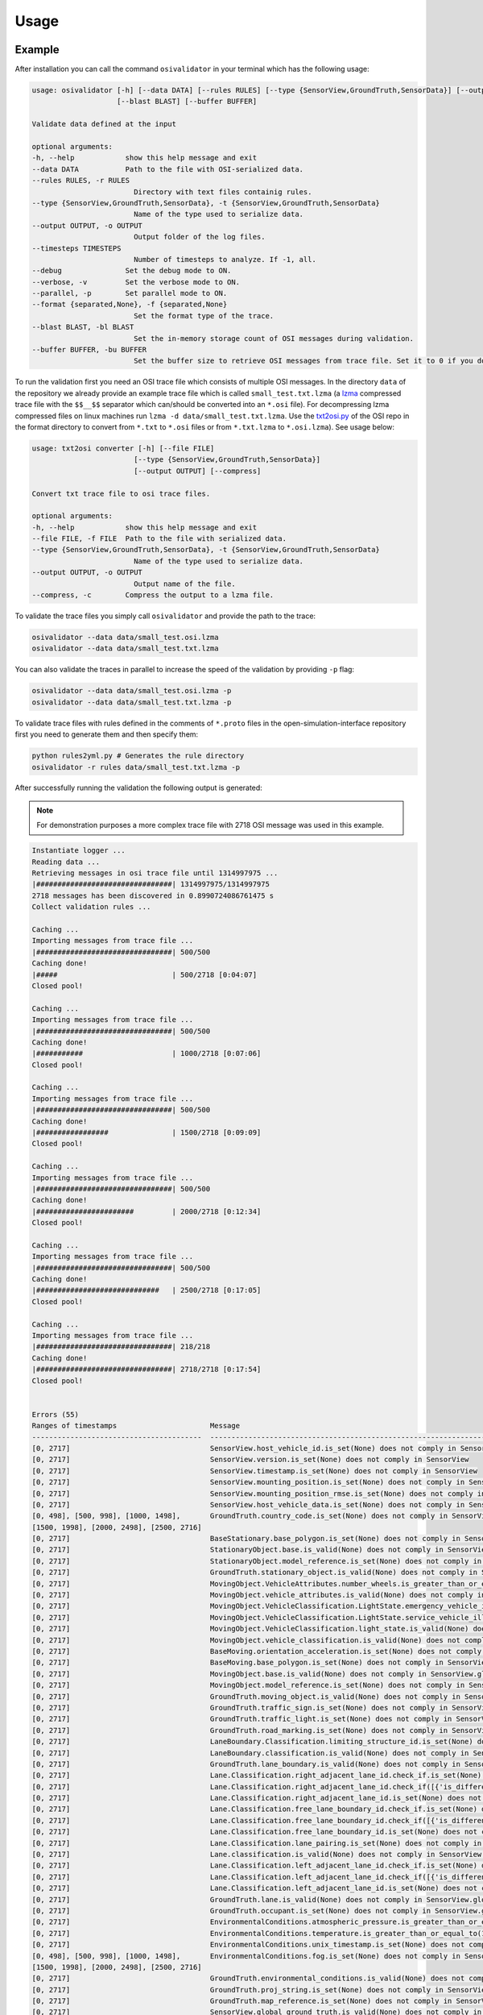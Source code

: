 Usage
=======

Example
----------------
After installation you can call the command ``osivalidator`` in your terminal which has the following usage:

.. code-block:: bash

    usage: osivalidator [-h] [--data DATA] [--rules RULES] [--type {SensorView,GroundTruth,SensorData}] [--output OUTPUT] [--timesteps TIMESTEPS] [--debug] [--verbose] [--parallel] [--format {separated,None}]
                        [--blast BLAST] [--buffer BUFFER]

    Validate data defined at the input

    optional arguments:
    -h, --help            show this help message and exit
    --data DATA           Path to the file with OSI-serialized data.
    --rules RULES, -r RULES
                            Directory with text files containig rules.
    --type {SensorView,GroundTruth,SensorData}, -t {SensorView,GroundTruth,SensorData}
                            Name of the type used to serialize data.
    --output OUTPUT, -o OUTPUT
                            Output folder of the log files.
    --timesteps TIMESTEPS
                            Number of timesteps to analyze. If -1, all.
    --debug               Set the debug mode to ON.
    --verbose, -v         Set the verbose mode to ON.
    --parallel, -p        Set parallel mode to ON.
    --format {separated,None}, -f {separated,None}
                            Set the format type of the trace.
    --blast BLAST, -bl BLAST
                            Set the in-memory storage count of OSI messages during validation.
    --buffer BUFFER, -bu BUFFER
                            Set the buffer size to retrieve OSI messages from trace file. Set it to 0 if you do not want to use buffering at all.

To run the validation first you need an OSI trace file which consists of multiple OSI messages. 
In the directory ``data`` of the repository we already provide an example trace file which is called ``small_test.txt.lzma`` (a `lzma <https://en.wikipedia.org/wiki/Lempel%E2%80%93Ziv%E2%80%93Markov_chain_algorithm>`_ compressed trace file with the ``$$__$$`` separator which can/should be converted into an ``*.osi`` file). For decompressing lzma compressed files on linux machines run ``lzma -d data/small_test.txt.lzma``. 
Use the `txt2osi.py <https://github.com/OpenSimulationInterface/open-simulation-interface/blob/master/format/txt2osi.py>`_ of the OSI repo in the format directory to convert from ``*.txt`` to ``*.osi`` files or from ``*.txt.lzma`` to ``*.osi.lzma``). See usage below:

.. code-block:: bash

    usage: txt2osi converter [-h] [--file FILE]
                            [--type {SensorView,GroundTruth,SensorData}]
                            [--output OUTPUT] [--compress]

    Convert txt trace file to osi trace files.

    optional arguments:
    -h, --help            show this help message and exit
    --file FILE, -f FILE  Path to the file with serialized data.
    --type {SensorView,GroundTruth,SensorData}, -t {SensorView,GroundTruth,SensorData}
                            Name of the type used to serialize data.
    --output OUTPUT, -o OUTPUT
                            Output name of the file.
    --compress, -c        Compress the output to a lzma file.

To validate the trace files you simply call ``osivalidator`` and provide the path to the trace:

.. code-block:: bash

    osivalidator --data data/small_test.osi.lzma
    osivalidator --data data/small_test.txt.lzma

You can also validate the traces in parallel to increase the speed of the validation by providing ``-p`` flag:

.. code-block:: bash

    osivalidator --data data/small_test.osi.lzma -p
    osivalidator --data data/small_test.txt.lzma -p

To validate trace files with rules defined in the comments of ``*.proto`` files in the open-simulation-interface repository first you need to generate them and then specify them:

.. code-block:: bash

    python rules2yml.py # Generates the rule directory
    osivalidator -r rules data/small_test.txt.lzma -p


After successfully running the validation the following output is generated:

.. note::

    For demonstration purposes a more complex trace file with 2718 OSI message was used in this example.

.. code-block:: bash

    Instantiate logger ...
    Reading data ...
    Retrieving messages in osi trace file until 1314997975 ...
    |################################| 1314997975/1314997975
    2718 messages has been discovered in 0.8990724086761475 s
    Collect validation rules ...

    Caching ...
    Importing messages from trace file ...
    |################################| 500/500
    Caching done!
    |#####                           | 500/2718 [0:04:07]
    Closed pool!

    Caching ...
    Importing messages from trace file ...
    |################################| 500/500
    Caching done!
    |###########                     | 1000/2718 [0:07:06]
    Closed pool!

    Caching ...
    Importing messages from trace file ...
    |################################| 500/500
    Caching done!
    |#################               | 1500/2718 [0:09:09]
    Closed pool!

    Caching ...
    Importing messages from trace file ...
    |################################| 500/500
    Caching done!
    |#######################         | 2000/2718 [0:12:34]
    Closed pool!

    Caching ...
    Importing messages from trace file ...
    |################################| 500/500
    Caching done!
    |#############################   | 2500/2718 [0:17:05]
    Closed pool!

    Caching ...
    Importing messages from trace file ...
    |################################| 218/218
    Caching done!
    |################################| 2718/2718 [0:17:54]
    Closed pool!


    Errors (55) 
    Ranges of timestamps                      Message
    ----------------------------------------  --------------------------------------------------------------------------------------------------------------------------------------------------------------------------------------------
    [0, 2717]                                 SensorView.host_vehicle_id.is_set(None) does not comply in SensorView
    [0, 2717]                                 SensorView.version.is_set(None) does not comply in SensorView
    [0, 2717]                                 SensorView.timestamp.is_set(None) does not comply in SensorView
    [0, 2717]                                 SensorView.mounting_position.is_set(None) does not comply in SensorView
    [0, 2717]                                 SensorView.mounting_position_rmse.is_set(None) does not comply in SensorView
    [0, 2717]                                 SensorView.host_vehicle_data.is_set(None) does not comply in SensorView
    [0, 498], [500, 998], [1000, 1498],       GroundTruth.country_code.is_set(None) does not comply in SensorView.global_ground_truth
    [1500, 1998], [2000, 2498], [2500, 2716]
    [0, 2717]                                 BaseStationary.base_polygon.is_set(None) does not comply in SensorView.global_ground_truth.stationary_object.base
    [0, 2717]                                 StationaryObject.base.is_valid(None) does not comply in SensorView.global_ground_truth.stationary_object.base
    [0, 2717]                                 StationaryObject.model_reference.is_set(None) does not comply in SensorView.global_ground_truth.stationary_object
    [0, 2717]                                 GroundTruth.stationary_object.is_valid(None) does not comply in SensorView.global_ground_truth.stationary_object
    [0, 2717]                                 MovingObject.VehicleAttributes.number_wheels.is_greater_than_or_equal_to(1) does not comply in SensorView.global_ground_truth.moving_object.vehicle_attributes.number_wheels
    [0, 2717]                                 MovingObject.vehicle_attributes.is_valid(None) does not comply in SensorView.global_ground_truth.moving_object.vehicle_attributes
    [0, 2717]                                 MovingObject.VehicleClassification.LightState.emergency_vehicle_illumination.is_set(None) does not comply in SensorView.global_ground_truth.moving_object.vehicle_classification.light_state
    [0, 2717]                                 MovingObject.VehicleClassification.LightState.service_vehicle_illumination.is_set(None) does not comply in SensorView.global_ground_truth.moving_object.vehicle_classification.light_state
    [0, 2717]                                 MovingObject.VehicleClassification.light_state.is_valid(None) does not comply in SensorView.global_ground_truth.moving_object.vehicle_classification.light_state
    [0, 2717]                                 MovingObject.vehicle_classification.is_valid(None) does not comply in SensorView.global_ground_truth.moving_object.vehicle_classification
    [0, 2717]                                 BaseMoving.orientation_acceleration.is_set(None) does not comply in SensorView.global_ground_truth.moving_object.base
    [0, 2717]                                 BaseMoving.base_polygon.is_set(None) does not comply in SensorView.global_ground_truth.moving_object.base
    [0, 2717]                                 MovingObject.base.is_valid(None) does not comply in SensorView.global_ground_truth.moving_object.base
    [0, 2717]                                 MovingObject.model_reference.is_set(None) does not comply in SensorView.global_ground_truth.moving_object
    [0, 2717]                                 GroundTruth.moving_object.is_valid(None) does not comply in SensorView.global_ground_truth.moving_object
    [0, 2717]                                 GroundTruth.traffic_sign.is_set(None) does not comply in SensorView.global_ground_truth
    [0, 2717]                                 GroundTruth.traffic_light.is_set(None) does not comply in SensorView.global_ground_truth
    [0, 2717]                                 GroundTruth.road_marking.is_set(None) does not comply in SensorView.global_ground_truth
    [0, 2717]                                 LaneBoundary.Classification.limiting_structure_id.is_set(None) does not comply in SensorView.global_ground_truth.lane_boundary.classification
    [0, 2717]                                 LaneBoundary.classification.is_valid(None) does not comply in SensorView.global_ground_truth.lane_boundary.classification
    [0, 2717]                                 GroundTruth.lane_boundary.is_valid(None) does not comply in SensorView.global_ground_truth.lane_boundary
    [0, 2717]                                 Lane.Classification.right_adjacent_lane_id.check_if.is_set(None) does not comply in SensorView.global_ground_truth.lane.classification
    [0, 2717]                                 Lane.Classification.right_adjacent_lane_id.check_if([{'is_different_to': 4, 'target': 'this.type'}]) does not comply in SensorView.global_ground_truth.lane.classification
    [0, 2717]                                 Lane.Classification.right_adjacent_lane_id.is_set(None) does not comply in SensorView.global_ground_truth.lane.classification
    [0, 2717]                                 Lane.Classification.free_lane_boundary_id.check_if.is_set(None) does not comply in SensorView.global_ground_truth.lane.classification
    [0, 2717]                                 Lane.Classification.free_lane_boundary_id.check_if([{'is_different_to': 4, 'target': 'this.type'}]) does not comply in SensorView.global_ground_truth.lane.classification
    [0, 2717]                                 Lane.Classification.free_lane_boundary_id.is_set(None) does not comply in SensorView.global_ground_truth.lane.classification
    [0, 2717]                                 Lane.Classification.lane_pairing.is_set(None) does not comply in SensorView.global_ground_truth.lane.classification
    [0, 2717]                                 Lane.classification.is_valid(None) does not comply in SensorView.global_ground_truth.lane.classification
    [0, 2717]                                 Lane.Classification.left_adjacent_lane_id.check_if.is_set(None) does not comply in SensorView.global_ground_truth.lane.classification
    [0, 2717]                                 Lane.Classification.left_adjacent_lane_id.check_if([{'is_different_to': 4, 'target': 'this.type'}]) does not comply in SensorView.global_ground_truth.lane.classification
    [0, 2717]                                 Lane.Classification.left_adjacent_lane_id.is_set(None) does not comply in SensorView.global_ground_truth.lane.classification
    [0, 2717]                                 GroundTruth.lane.is_valid(None) does not comply in SensorView.global_ground_truth.lane
    [0, 2717]                                 GroundTruth.occupant.is_set(None) does not comply in SensorView.global_ground_truth
    [0, 2717]                                 EnvironmentalConditions.atmospheric_pressure.is_greater_than_or_equal_to(80000) does not comply in SensorView.global_ground_truth.environmental_conditions.atmospheric_pressure
    [0, 2717]                                 EnvironmentalConditions.temperature.is_greater_than_or_equal_to(170) does not comply in SensorView.global_ground_truth.environmental_conditions.temperature
    [0, 2717]                                 EnvironmentalConditions.unix_timestamp.is_set(None) does not comply in SensorView.global_ground_truth.environmental_conditions
    [0, 498], [500, 998], [1000, 1498],       EnvironmentalConditions.fog.is_set(None) does not comply in SensorView.global_ground_truth.environmental_conditions
    [1500, 1998], [2000, 2498], [2500, 2716]
    [0, 2717]                                 GroundTruth.environmental_conditions.is_valid(None) does not comply in SensorView.global_ground_truth.environmental_conditions
    [0, 2717]                                 GroundTruth.proj_string.is_set(None) does not comply in SensorView.global_ground_truth
    [0, 2717]                                 GroundTruth.map_reference.is_set(None) does not comply in SensorView.global_ground_truth
    [0, 2717]                                 SensorView.global_ground_truth.is_valid(None) does not comply in SensorView.global_ground_truth
    [0, 2717]                                 SensorView.generic_sensor_view.is_set(None) does not comply in SensorView
    [0, 2717]                                 SensorView.radar_sensor_view.is_set(None) does not comply in SensorView
    [0, 2717]                                 SensorView.lidar_sensor_view.is_set(None) does not comply in SensorView
    [0, 2717]                                 SensorView.camera_sensor_view.is_set(None) does not comply in SensorView
    [0, 2717]                                 SensorView.ultrasonic_sensor_view.is_set(None) does not comply in SensorView
    499, 999, 1499, 1999, 2499, 2717          GroundTruth.country_code.is_iso_country_code(None) does not comply in SensorView.global_ground_truth.country_code

    Warnings (7) 
    Ranges of timestamps    Message
    ----------------------  ----------------------------------------------------------------------
    [0, 2717]               Several objects of type SensorView, MovingObject have the ID 0
    [513, 641]              Several objects of type StationaryObject, MovingObject have the ID 555
    513, [571, 641]         Several objects of type StationaryObject, MovingObject have the ID 454
    [504, 512]              Several objects of type StationaryObject, MovingObject have the ID 444
    [642, 770]              Several objects of type StationaryObject, MovingObject have the ID 666
    [643, 749]              Several objects of type StationaryObject, MovingObject have the ID 667
    [642, 770]              Several objects of type StationaryObject, MovingObject have the ID 668



The Output is a report of how many errors (here 55) and warnings (here 7) were found in the osi-message according to the defined rules in your specified rules directory. The rules can be found under the tag ``\rules`` in the \*.proto files from the `osi github <https://github.com/OpenSimulationInterface/open-simulation-interface>`_ or in the `requirements folder <https://github.com/OpenSimulationInterface/osi-validation/tree/master/requirements-osi-3>`_ from osi-validation as \*.yml files (for more information see :ref:`commenting`).

Currently an error is thrown when a message is not valid or the fields inside the message are not set. A warning is thrown everything concerning ids. For each error and warning there is a description on which timestamp it was found, the path to the rule and the path to the osi-message is provided. The general format is:

.. code-block:: bash

    Errors (NUMBER_ERRORS) 
    Ranges of timestamps                Message
    --------------------------------    --------------------------------------------------------
    [START_TIMESTAMP, END_TIMESTAMP]    PATH_TO_RULE(VALUE) does not comply in PATH_TO_OSI_FIELD

    Warnings (NUMBER_WARNINGS) 
    Ranges of timestamps    Message
    --------------------------------    --------------------------------------------------------
    [START_TIMESTAMP, END_TIMESTAMP]    PATH_TO_RULE(VALUE) does not comply in PATH_TO_OSI_FIELD

Understanding Validation Ouput
-------------------------------
For easier understanding of the validation output let us use the example above and describe the meaning of the lines.
First of all one should know that the rules to the fields are checked in a `depth-first-search <https://en.wikipedia.org/wiki/Depth-first_search>`_ (DFS) traversal manner. 
The validation starts with the ``SensorView`` Node and goes in depth if the message is set. For example the messages below are checked but do not go further in depth because they are not set (indicated by ``is_set(None)``):

.. code-block:: bash

    [0, 2717]                                 SensorView.host_vehicle_id.is_set(None) does not comply in SensorView
    [0, 2717]                                 SensorView.version.is_set(None) does not comply in SensorView
    [0, 2717]                                 SensorView.timestamp.is_set(None) does not comply in SensorView
    [0, 2717]                                 SensorView.mounting_position.is_set(None) does not comply in SensorView
    [0, 2717]                                 SensorView.mounting_position_rmse.is_set(None) does not comply in SensorView
    [0, 2717]                                 SensorView.host_vehicle_data.is_set(None) does not comply in SensorView
    [0, 2717]                                 SensorView.generic_sensor_view.is_set(None) does not comply in SensorView
    [0, 2717]                                 SensorView.radar_sensor_view.is_set(None) does not comply in SensorView
    [0, 2717]                                 SensorView.lidar_sensor_view.is_set(None) does not comply in SensorView
    [0, 2717]                                 SensorView.camera_sensor_view.is_set(None) does not comply in SensorView
    [0, 2717]                                 SensorView.ultrasonic_sensor_view.is_set(None) does not comply in SensorView

Since the ``GlobalGroundTruth`` in ``SensorView`` is set (``SensorView.global_ground_truth``) the next check is a test if it is valid. 
A message is valid when all the fields in all the submessages comply to the rules. Hence the check for valid fields is performed recursively.
The validation output prints a non valid message (indicated by ``is_valid(None)``):

.. code-block:: bash

    [0, 2717]                                 SensorView.global_ground_truth.is_valid(None) does not comply in SensorView.global_ground_truth

This is because at least one message field does not comply to the rules like:

.. code-block:: bash

    [0, 498], [500, 998], [1000, 1498],       GroundTruth.country_code.is_set(None) does not comply in SensorView.global_ground_truth
    [1500, 1998], [2000, 2498], [2500, 2716]
    499, 999, 1499, 1999, 2499, 2717          GroundTruth.country_code.is_iso_country_code(None) does not comply in SensorView.global_ground_truth.country_code

In the rules (``osi_groundtruth.yml``) we defined (\*.yml files follow the same structure as \*.proto file in OSI):

.. code-block:: yaml

    GroundTruth:
        country_code:
            - is_iso_country_code:

This means if the field is not in the `ISO country code <https://en.wikipedia.org/wiki/List_of_ISO_3166_country_codes>`_ format an error will be thrown making ``SensorView.global_ground_truth`` invalid because ``SensorView.global_ground_truth.country_code`` is not set. 
The incorrectness is appearing in the intervals between message frame 0 and message frame 498 but not in message frame 499. In the message frame 499 the ``GroundTruth.country_code`` is set but do not comply to the ``is_iso_country_code`` rule. 
That is why you see split frame messages like this [0, 498], [500, 998] for not set and 499 for is not ISO country code.
Note that ``GroundTruth.country_code`` refers to the same path as ``SensorView.global_ground_truth.country_code``. 
The SensorView part is cut due to better readability.

In the output there are more message fields which are not set on the ``GroundTruth`` level making it invalid:

.. code-block:: bash

    [0, 2717]                                 GroundTruth.proj_string.is_set(None) does not comply in SensorView.global_ground_truth
    [0, 2717]                                 GroundTruth.map_reference.is_set(None) does not comply in SensorView.global_ground_truth
    [0, 2717]                                 GroundTruth.occupant.is_set(None) does not comply in SensorView.global_ground_truth
    [0, 2717]                                 GroundTruth.traffic_sign.is_set(None) does not comply in SensorView.global_ground_truth
    [0, 2717]                                 GroundTruth.traffic_light.is_set(None) does not comply in SensorView.global_ground_truth
    [0, 2717]                                 GroundTruth.road_marking.is_set(None) does not comply in SensorView.global_ground_truth

Next the path ``GroundTruth.environmental_conditions`` is set but not valid leading to the output below (Note that the indentation demonstrates the hierarchy of the message fields):

.. code-block:: bash

    [0, 2717]                                 GroundTruth.environmental_conditions.is_valid(None) does not comply in SensorView.
        [0, 2717]                                 EnvironmentalConditions.atmospheric_pressure.is_greater_than_or_equal_to(80000) does not comply in SensorView.global_ground_truth.environmental_conditions.atmospheric_pressure
        [0, 2717]                                 EnvironmentalConditions.temperature.is_greater_than_or_equal_to(170) does not comply in SensorView.global_ground_truth.environmental_conditions.temperature
        [0, 2717]                                 EnvironmentalConditions.unix_timestamp.is_set(None) does not comply in SensorView.global_ground_truth.environmental_conditions
        [0, 498], [500, 998], [1000, 1498],       EnvironmentalConditions.fog.is_set(None) does not comply in SensorView.global_ground_truth.environmental_conditions
        [1500, 1998], [2000, 2498], [2500, 2716]

The output is generate because of the rules defined in ``osi_environment.yml``:

.. code-block:: yaml

    EnvironmentalConditions:
        ambient_illumination:
        time_of_day:
        unix_timestamp:
        atmospheric_pressure:
            - is_greater_than_or_equal_to: 80000
            - is_less_than_or_equal_to: 120000
        temperature:
            - is_greater_than_or_equal_to: 170
            - is_less_than_or_equal_to: 340
        relative_humidity:
            - is_greater_than_or_equal_to: 0
            - is_less_than_or_equal_to: 100
        precipitation:
        fog:
        TimeOfDay:
            seconds_since_midnight:
            - is_greater_than_or_equal_to: 0
            - is_less_than: 86400

The rules state that the ``EnvironmentalConditions.atmospheric_pressure`` should be between 80000 Pa and 120000 Pa which is not the case for the trace (the used trace atmospheric_pressure is set to zero). 
The same goes for the temprature.

The validation output reads for the other fields the same way as for the example above (indentation and ordering was added manually for readability):

.. code-block:: bash

    [0, 2717]                                 GroundTruth.lane_boundary.is_valid(None) does not comply in SensorView.global_ground_truth.lane_boundary
        [0, 2717]                                 LaneBoundary.classification.is_valid(None) does not comply in SensorView.global_ground_truth.lane_boundary.classification
            [0, 2717]                                 LaneBoundary.Classification.limiting_structure_id.is_set(None) does not comply in SensorView.global_ground_truth.lane_boundary.classification
    [0, 2717]                                 GroundTruth.lane.is_valid(None) does not comply in SensorView.global_ground_truth.lane
        [0, 2717]                                 Lane.classification.is_valid(None) does not comply in SensorView.global_ground_truth.lane.classification
            [0, 2717]                                 Lane.Classification.right_adjacent_lane_id.check_if.is_set(None) does not comply in SensorView.global_ground_truth.lane.classification
            [0, 2717]                                 Lane.Classification.right_adjacent_lane_id.check_if([{'is_different_to': 4, 'target': 'this.type'}]) does not comply in SensorView.global_ground_truth.lane.classification
            [0, 2717]                                 Lane.Classification.right_adjacent_lane_id.is_set(None) does not comply in SensorView.global_ground_truth.lane.classification
            [0, 2717]                                 Lane.Classification.free_lane_boundary_id.check_if.is_set(None) does not comply in SensorView.global_ground_truth.lane.classification
            [0, 2717]                                 Lane.Classification.free_lane_boundary_id.check_if([{'is_different_to': 4, 'target': 'this.type'}]) does not comply in SensorView.global_ground_truth.lane.classification
            [0, 2717]                                 Lane.Classification.free_lane_boundary_id.is_set(None) does not comply in SensorView.global_ground_truth.lane.classification
            [0, 2717]                                 Lane.Classification.lane_pairing.is_set(None) does not comply in SensorView.global_ground_truth.lane.classification
            [0, 2717]                                 Lane.Classification.left_adjacent_lane_id.check_if.is_set(None) does not comply in SensorView.global_ground_truth.lane.classification
            [0, 2717]                                 Lane.Classification.left_adjacent_lane_id.check_if([{'is_different_to': 4, 'target': 'this.type'}]) does not comply in SensorView.global_ground_truth.lane.classification
            [0, 2717]                                 Lane.Classification.left_adjacent_lane_id.is_set(None) does not comply in SensorView.global_ground_truth.lane.classification
    [0, 2717]                                 GroundTruth.moving_object.is_valid(None) does not comply in SensorView.global_ground_truth.moving_object
        [0, 2717]                                 MovingObject.vehicle_attributes.is_valid(None) does not comply in SensorView.global_ground_truth.moving_object.vehicle_attributes
            [0, 2717]                                 MovingObject.VehicleAttributes.number_wheels.is_greater_than_or_equal_to(1) does not comply in SensorView.global_ground_truth.moving_object.vehicle_attributes.number_wheels
        [0, 2717]                                 MovingObject.base.is_valid(None) does not comply in SensorView.global_ground_truth.moving_object.base
            [0, 2717]                                 BaseMoving.orientation_acceleration.is_set(None) does not comply in SensorView.global_ground_truth.moving_object.base
            [0, 2717]                                 BaseMoving.base_polygon.is_set(None) does not comply in SensorView.global_ground_truth.moving_object.base
        [0, 2717]                                 MovingObject.vehicle_classification.is_valid(None) does not comply in SensorView.global_ground_truth.moving_object.vehicle_classification
            [0, 2717]                                 MovingObject.VehicleClassification.LightState.emergency_vehicle_illumination.is_set(None) does not comply in SensorView.global_ground_truth.moving_object.vehicle_classification.light_state
            [0, 2717]                                 MovingObject.VehicleClassification.light_state.is_valid(None) does not comply in SensorView.global_ground_truth.moving_object.vehicle_classification.light_state
                [0, 2717]                                 MovingObject.VehicleClassification.LightState.service_vehicle_illumination.is_set(None) does not comply in SensorView.global_ground_truth.moving_object.vehicle_classification.light_state
        [0, 2717]                                 MovingObject.model_reference.is_set(None) does not comply in SensorView.global_ground_truth.moving_object
    [0, 2717]                                 GroundTruth.stationary_object.is_valid(None) does not comply in SensorView.global_ground_truth.stationary_object
        [0, 2717]                                 StationaryObject.model_reference.is_set(None) does not comply in SensorView.global_ground_truth.stationary_object
        [0, 2717]                                 StationaryObject.base.is_valid(None) does not comply in SensorView.global_ground_truth.stationary_object.base
            [0, 2717]                                 BaseStationary.base_polygon.is_set(None) does not comply in SensorView.global_ground_truth.stationary_object.base

Custom Rules
--------------

Currently the following rules exist:

.. code-block:: python
    
    is_greater_than: 1
    is_greater_than_or_equal_to: 1
    is_less_than_or_equal_to: 10
    is_less_than: 2
    is_equal: 1
    is_different: 2
    is_globally_unique
    refers_to: MovingObject
    is_iso_country_code:
    first_element: {is_equal: 0.13, is_greater_than: 0.13}
    last_element: {is_equal: 0.13, is_greater_than: 0.13}
    check_if: [{is_equal: 2, is_greater_than: 3, target: this.y}, {do_check: {is_equal: 1, is_less_than: 3}}]

These rules can be added manually to the rules \*.yml files like in the example of the environmental conditions below (see :ref:`how-to-write-rules` for more): 

.. code-block:: yaml

    EnvironmentalConditions:
        ambient_illumination:
        time_of_day:
        unix_timestamp:
        atmospheric_pressure:
            - is_greater_than_or_equal_to: 80000
            - is_less_than_or_equal_to: 120000
        temperature:
            - is_greater_than_or_equal_to: 170
            - is_less_than_or_equal_to: 340
        relative_humidity:
            - is_greater_than_or_equal_to: 0
            - is_less_than_or_equal_to: 100
        precipitation:
        fog:
        TimeOfDay:
            seconds_since_midnight:
            - is_greater_than_or_equal_to: 0
            - is_less_than: 86400

Further custom rules can be implemented into the osi-validator (see `rules implementation <https://opensimulationinterface.github.io/osi-documentation/osi-validation/doc/osivalidator.html#module-osivalidator.osi_rules_implementations>`_ for more).